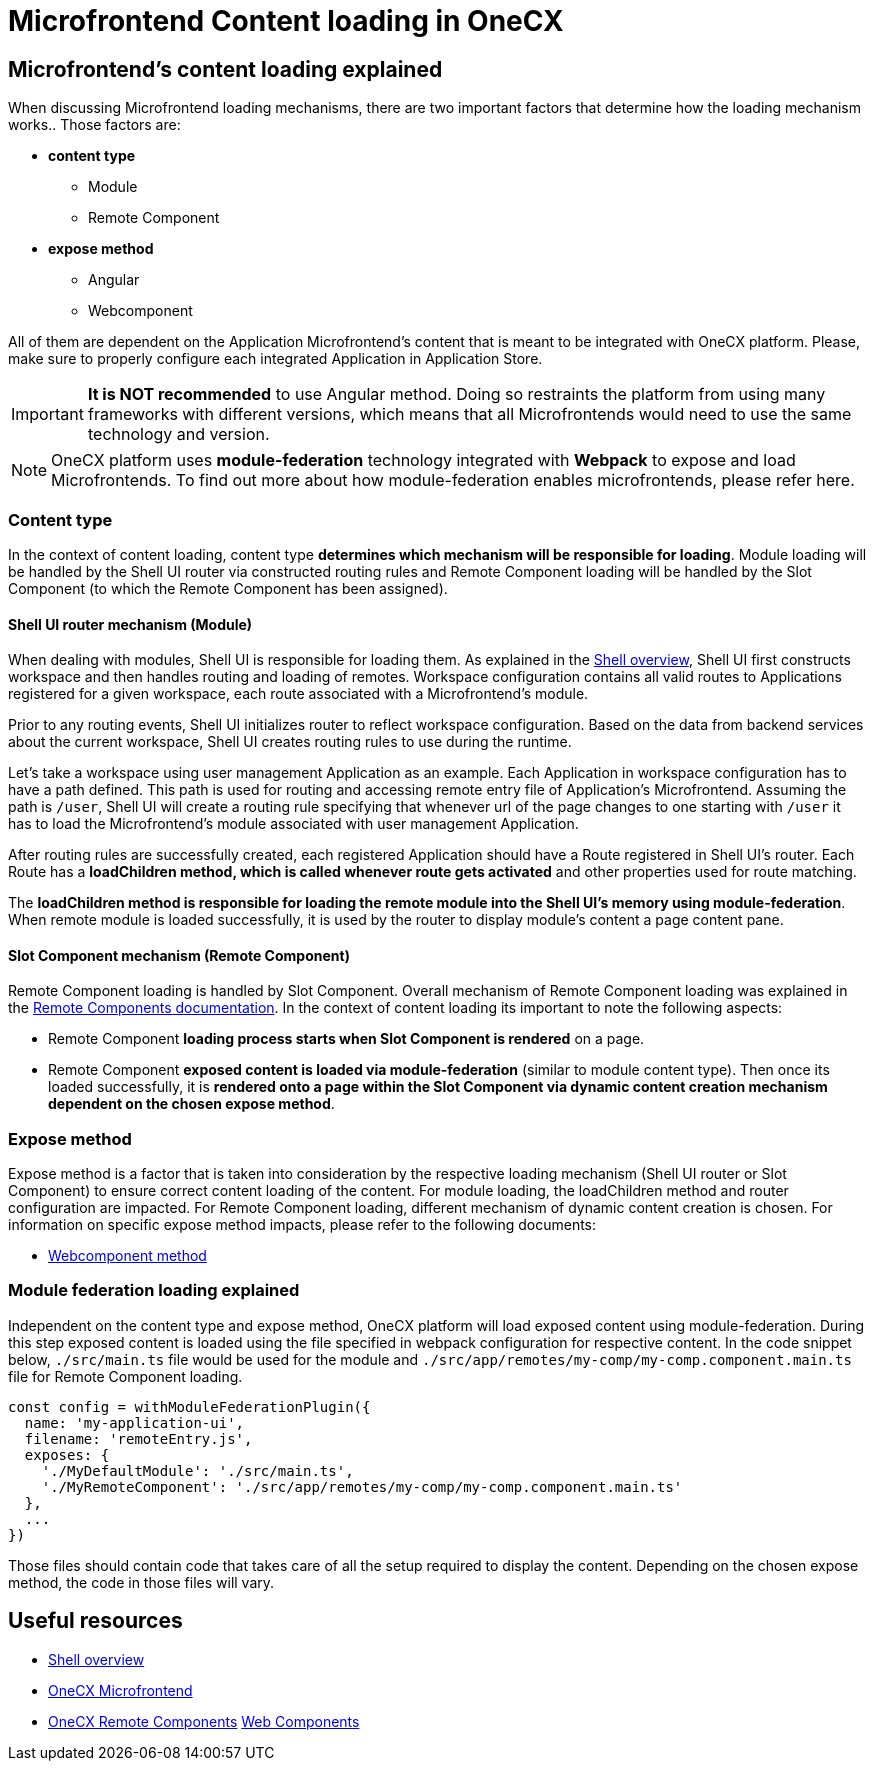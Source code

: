 = Microfrontend Content loading in OneCX

== Microfrontend's content loading explained
When discussing Microfrontend loading mechanisms, there are two important factors that determine how the loading mechanism works.. Those factors are:

* **content type**
** Module
** Remote Component
* **expose method**
** Angular
** Webcomponent

All of them are dependent on the Application Microfrontend's content that is meant to be integrated with OneCX platform. Please, make sure to properly configure each integrated Application in Application Store.

IMPORTANT: **It is NOT recommended** to use Angular method. Doing so restraints the platform from using many frameworks with different versions, which means that all Microfrontends would need to use the same technology and version.

NOTE: OneCX platform uses **module-federation** technology integrated with **Webpack** to expose and load Microfrontends. To find out more about how module-federation enables microfrontends, please refer here.

=== Content type
In the context of content loading, content type **determines which mechanism will be responsible for loading**. Module loading will be handled by the Shell UI router via constructed routing rules and Remote Component loading will be handled by the Slot Component (to which the Remote Component has been assigned).

==== Shell UI router mechanism (Module)
When dealing with modules, Shell UI is responsible for loading them. As explained in the xref:architecture-overview/shell.adoc[Shell overview], Shell UI first constructs workspace and then handles routing and loading of remotes. Workspace configuration contains all valid routes to Applications registered for a given workspace, each route associated with a Microfrontend's module.

Prior to any routing events, Shell UI initializes router to reflect workspace configuration. Based on the data from backend services about the current workspace, Shell UI creates routing rules to use during the runtime.

Let's take a workspace using user management Application as an example. Each Application in workspace configuration has to have a path defined. This path is used for routing and accessing remote entry file of Application's Microfrontend. Assuming the path is `/user`, Shell UI will create a routing rule specifying that whenever url of the page changes to one starting with `/user` it has to load the Microfrontend's module associated with user management Application.

After routing rules are successfully created, each registered Application should have a Route registered in Shell UI's router. Each Route has a **loadChildren method, which is called whenever route gets activated** and other properties used for route matching.

The **loadChildren method is responsible for loading the remote module into the Shell UI's memory using module-federation**. When remote module is loaded successfully, it is used by the router to display module's content a page content pane.

==== Slot Component mechanism (Remote Component)
Remote Component loading is handled by Slot Component. Overall mechanism of Remote Component loading was explained in the xref:architecture-overview/remoteComponents.adoc[Remote Components documentation]. In the context of content loading its important to note the following aspects:

* Remote Component **loading process starts when Slot Component is rendered** on a page.
* Remote Component **exposed content is loaded via module-federation** (similar to module content type). Then once its loaded successfully, it is **rendered onto a page within the Slot Component via dynamic content creation mechanism dependent on the chosen expose method**.

=== Expose method
Expose method is a factor that is taken into consideration by the respective loading mechanism (Shell UI router or Slot Component) to ensure correct content loading of the content. For module loading, the loadChildren method and router configuration are impacted. For Remote Component loading, different mechanism of dynamic content creation is chosen. For information on specific expose method impacts, please refer to the following documents:

* xref:implementation-details/mfe-content-loading/webcomponents.adoc[Webcomponent method]

=== Module federation loading explained
Independent on the content type and expose method, OneCX platform will load exposed content using module-federation. During this step exposed content is loaded using the file specified in webpack configuration for respective content. In the code snippet below, `./src/main.ts` file would be used for the module and `./src/app/remotes/my-comp/my-comp.component.main.ts` file for Remote Component loading.

[source,typescript]
const config = withModuleFederationPlugin({
  name: 'my-application-ui',
  filename: 'remoteEntry.js',
  exposes: {
    './MyDefaultModule': './src/main.ts',
    './MyRemoteComponent': './src/app/remotes/my-comp/my-comp.component.main.ts'
  },
  ...
})

Those files should contain code that takes care of all the setup required to display the content. Depending on the chosen expose method, the code in those files will vary.

== Useful resources
* xref:architecture-overview/shell.adoc[Shell overview]
* xref:architecture-overview/mfe.adoc[OneCX Microfrontend]
* xref:architecture-overview/remoteComponents.adoc[OneCX Remote Components]
xref:implementation-details/mfe-content-loading/webcomponents.adoc[Web Components]